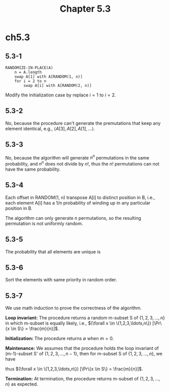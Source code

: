 #+TITLE: Chapter 5.3

* ch5.3
** 5.3-1
   #+BEGIN_SRC
   RANDOMIZE-IN-PLACE(A)
       n = A.length
       swap A[1] with A[RANDOM(1, n)]
       for i = 2 to n
           swap A[i] with A[RANDOM(2, n)]
   #+END_SRC
   Modify the initialization case by replace \(i = 1\) to \(i = 2\).
** 5.3-2
   No, because the procedure can't generate the premutations that keep any
   element identical, e.g., \(\langle A[3], A[2], A[1], \ldots\rangle\).
** 5.3-3
   No, because the algorithm will generate \(n^n\) permutations
   in the same probability, and \(n^n\) does not divide by \(n!\),
   thus the \(n!\) permutations can not have the same probability.
** 5.3-4
   Each offset in RANDOM(1, n) transpose A[i] to distinct position in B, i.e.,
   each element A[i] has a 1/n probability of winding up in any particular
   position in B.

   The algorithm can only generate n permutations, so the resulting permutation
   is not uniformly random.
** 5.3-5
   The probability that all elements are unique is
   \begin{align*}
   \Pr\{\text{all unique}\}
   &=\frac{P(n^3,n)}{(n^3)^n}\\
   &>\frac{(n^3-n)^n}{(n^3)^n}\\
   &=(1-\frac{1}{n^2})^n\\
   &> 1-\frac{1}{n} &\text{, algebra inequality}
   \end{align*}
** 5.3-6
   Sort the elements with same priority in random order.
** 5.3-7
   We use math induction to prove the correctness of the algorithm.

   *Loop invariant:* The procedure returns a random m-subset S of
   \(\{1,2,3,\ldots,n\}\) in which m-subset is equally likely, i.e.,
   \((\forall x \in \{1,2,3,\ldots,n\}) [\Pr\{x \in S\} = \frac{m}{n}]\).

   *Initialization:* The procedure returns \(\emptyset\) when \(m = 0\).

   *Maintenance:* We assumes that the procedure holds the loop invariant
   of (m-1)-subset S' of \(\{1,2,3,\ldots,n-1\}\), then for m-subset S of
   \(\{1,2,3,\ldots,n\}\), we have
   \begin{align*}
   \Pr\{n\in S'\}
   &=\Pr\{x=n\}+\Pr\{x\in S'\}\\
   &=\frac{1}{n}+\frac{m-1}{n}\\
   &=\frac{m}{n}
   \end{align*}
   \begin{align*}
   (\forall k\in \{1,2,3,\ldots,n-1\})\Pr\{k\in S'\}
   &=\Pr\{k\in S'\}+\Pr\{k\notin S'\}\times\Pr\{x=k\}\\
   &=\frac{m-1}{n-1}+(1-\frac{m-1}{n-1})\frac{1}{n}\\
   &=\frac{m}{n}
   \end{align*}
   thus \((\forall x \in \{1,2,3,\ldots,n\}) [\Pr\{x \in S\} = \frac{m}{n}]\).

   *Termination:* At termination, the procedure returns m-subset of
   \(\{1,2,3,\ldots,n\}\) as expected.
